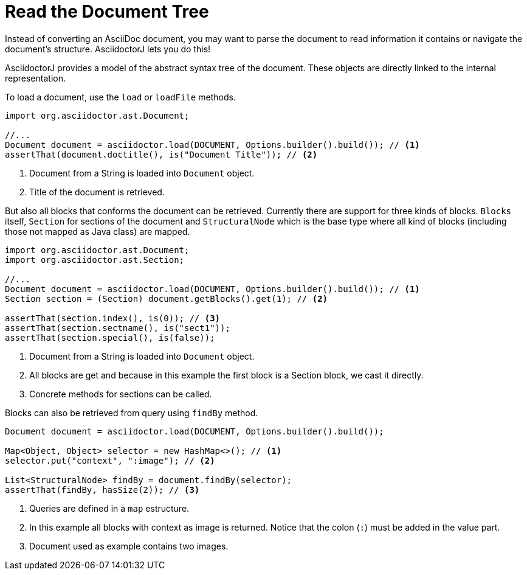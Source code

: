 = Read the Document Tree

Instead of converting an AsciiDoc document, you may want to parse the document to read information it contains or navigate the document's structure.
AsciidoctorJ lets you do this!

AsciidoctorJ provides a model of the abstract syntax tree of the document.
These objects are directly linked to the internal representation.

To load a document, use the `load` or `loadFile` methods.

[source,java]
----
import org.asciidoctor.ast.Document;

//...
Document document = asciidoctor.load(DOCUMENT, Options.builder().build()); // <1>
assertThat(document.doctitle(), is("Document Title")); // <2>
----
<1> Document from a String is loaded into `Document` object.
<2> Title of the document is retrieved.

But also all blocks that conforms the document can be retrieved.
Currently there are support for three kinds of blocks.
`Blocks` itself, `Section` for sections of the document and `StructuralNode` which is the base type where all kind of blocks (including those not mapped as Java class) are mapped.

[source,java]
----
import org.asciidoctor.ast.Document;
import org.asciidoctor.ast.Section;

//...
Document document = asciidoctor.load(DOCUMENT, Options.builder().build()); // <1>
Section section = (Section) document.getBlocks().get(1); // <2>

assertThat(section.index(), is(0)); // <3>
assertThat(section.sectname(), is("sect1"));
assertThat(section.special(), is(false));
----
<1> Document from a String is loaded into `Document` object.
<2> All blocks are get and because in this example the first block is a Section block, we cast it directly.
<3> Concrete methods for sections can be called.

Blocks can also be retrieved from query using `findBy` method.

[source,java]
----
Document document = asciidoctor.load(DOCUMENT, Options.builder().build());

Map<Object, Object> selector = new HashMap<>(); // <1>
selector.put("context", ":image"); // <2>

List<StructuralNode> findBy = document.findBy(selector);
assertThat(findBy, hasSize(2)); // <3>
----
<1> Queries are defined in a `map` estructure.
<2> In this example all blocks with context as image is returned. Notice that the colon (`:`) must be added in the value part.
<3> Document used as example contains two images.
